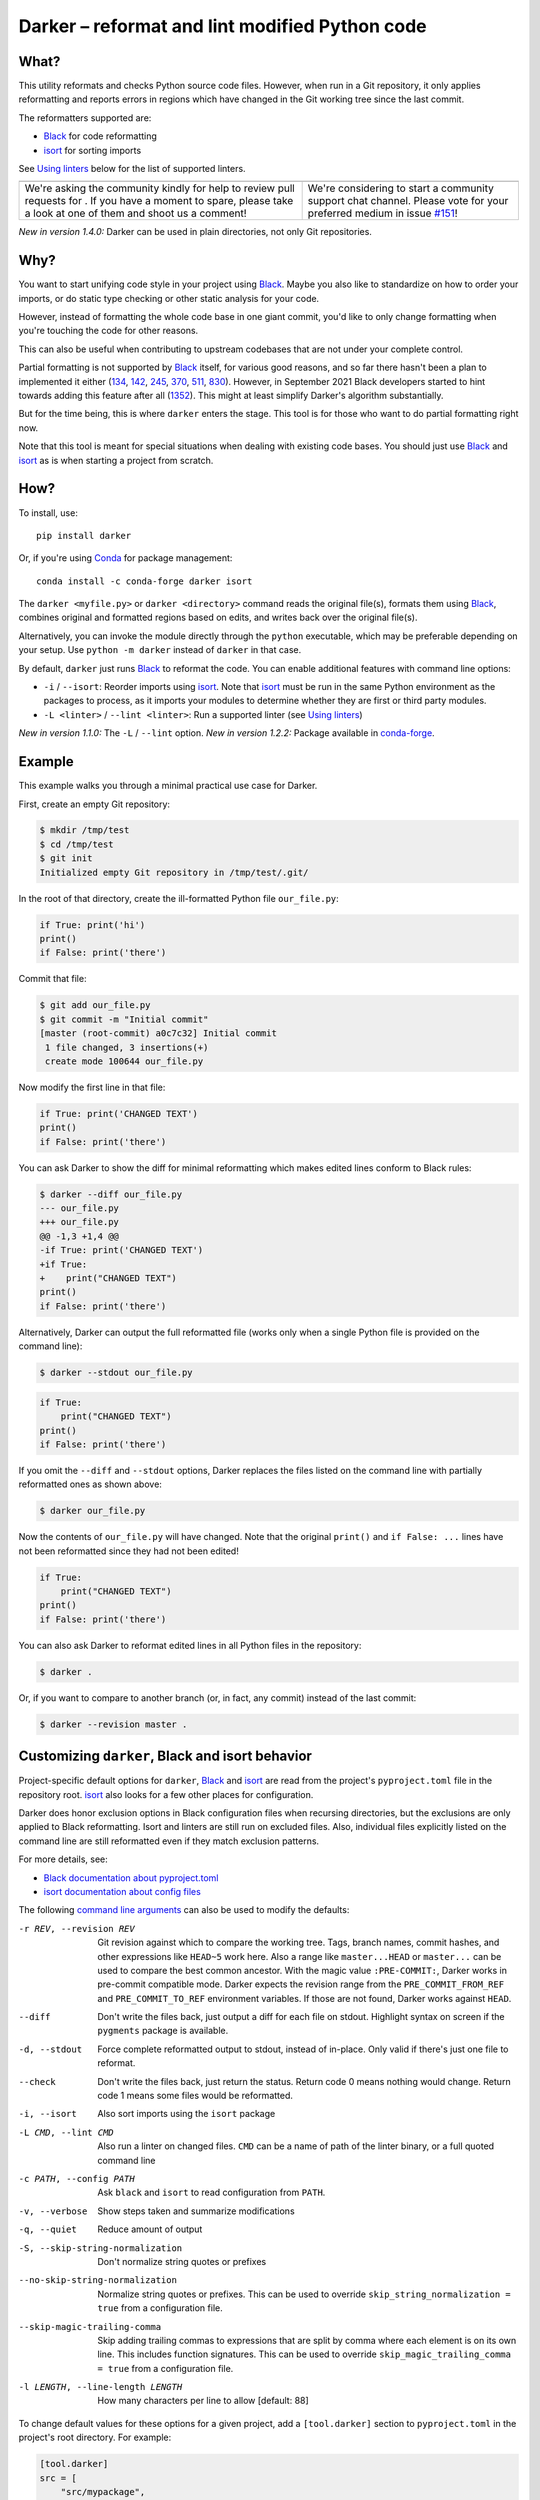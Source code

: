 =================================================
 Darker – reformat and lint modified Python code
=================================================

|build-badge|_ |license-badge|_ |pypi-badge|_ |downloads-badge|_ |black-badge|_ |changelog-badge|_

.. |build-badge| image:: https://github.com/akaihola/darker/actions/workflows/python-package.yml/badge.svg
   :alt: master branch build status
.. _build-badge: https://github.com/akaihola/darker/actions/workflows/python-package.yml?query=branch%3Amaster
.. |license-badge| image:: https://img.shields.io/badge/License-BSD%203--Clause-blue.svg
   :alt: BSD 3 Clause license
.. _license-badge: https://github.com/akaihola/darker/blob/master/LICENSE.rst
.. |pypi-badge| image:: https://img.shields.io/pypi/v/darker
   :alt: Latest release on PyPI
.. _pypi-badge: https://pypi.org/project/darker/
.. |downloads-badge| image:: https://pepy.tech/badge/darker
   :alt: Number of downloads
.. _downloads-badge: https://pepy.tech/project/darker
.. |black-badge| image:: https://img.shields.io/badge/code%20style-black-000000.svg
   :alt: Source code formatted using Black
.. _black-badge: https://github.com/psf/black
.. |changelog-badge| image:: https://img.shields.io/badge/-change%20log-purple
   :alt: Change log
.. _changelog-badge: https://github.com/akaihola/darker/blob/master/CHANGES.rst
.. |next-milestone| image:: https://img.shields.io/github/milestones/progress/akaihola/darker/14?color=red&label=release%201.4.2
   :alt: Next milestone
.. _next-milestone: https://github.com/akaihola/darker/milestone/14


What?
=====

This utility reformats and checks Python source code files.
However, when run in a Git repository, it only applies reformatting and reports errors
in regions which have changed in the Git working tree since the last commit.

The reformatters supported are:

- Black_ for code reformatting
- isort_ for sorting imports

See `Using linters`_ below for the list of supported linters.

.. _Black: https://github.com/python/black
.. _isort: https://github.com/timothycrosley/isort

+------------------------------------------------+---------------------------------+
| |you-can-help|                                 | |support|                       |
+================================================+=================================+
| We're asking the community kindly for help to  | We're considering to start a    |
| review pull requests for |next-milestone|_ .   | community support chat channel. |
| If you have a moment to spare, please take a   | Please vote for your preferred  |
| look at one of them and shoot us a comment!    | medium in issue `#151`_!        |
+------------------------------------------------+---------------------------------+

*New in version 1.4.0:* Darker can be used in plain directories, not only Git repositories.

.. |you-can-help| image:: https://img.shields.io/badge/-You%20can%20help-green?style=for-the-badge
   :alt: You can help
.. |support| image:: https://img.shields.io/badge/-Support-green?style=for-the-badge
   :alt: Support
.. _#151: https://github.com/akaihola/darker/issues/151

Why?
====

You want to start unifying code style in your project using Black_.
Maybe you also like to standardize on how to order your imports,
or do static type checking or other static analysis for your code.

However, instead of formatting the whole code base in one giant commit,
you'd like to only change formatting when you're touching the code for other reasons.

This can also be useful
when contributing to upstream codebases that are not under your complete control.

Partial formatting is not supported by Black_ itself,
for various good reasons, and so far there hasn't been a plan to implemented it either
(`134`__, `142`__, `245`__, `370`__, `511`__, `830`__).
However, in September 2021 Black developers started to hint towards adding this feature
after all (`1352`__). This might at least simplify Darker's algorithm substantially.

__ https://github.com/psf/black/issues/134
__ https://github.com/psf/black/issues/142
__ https://github.com/psf/black/issues/245
__ https://github.com/psf/black/issues/370
__ https://github.com/psf/black/issues/511
__ https://github.com/psf/black/issues/830
__ https://github.com/psf/black/issues/1352

But for the time being, this is where ``darker`` enters the stage.
This tool is for those who want to do partial formatting right now.

Note that this tool is meant for special situations
when dealing with existing code bases.
You should just use Black_ and isort_ as is when starting a project from scratch.

How?
====

To install, use::

  pip install darker

Or, if you're using Conda_ for package management::

  conda install -c conda-forge darker isort

The ``darker <myfile.py>`` or ``darker <directory>`` command
reads the original file(s),
formats them using Black_,
combines original and formatted regions based on edits,
and writes back over the original file(s).

Alternatively, you can invoke the module directly through the ``python`` executable,
which may be preferable depending on your setup.
Use ``python -m darker`` instead of ``darker`` in that case.

By default, ``darker`` just runs Black_ to reformat the code.
You can enable additional features with command line options:

- ``-i`` / ``--isort``: Reorder imports using isort_. Note that isort_ must be
  run in the same Python environment as the packages to process, as it imports
  your modules to determine whether they are first or third party modules.
- ``-L <linter>`` / ``--lint <linter>``: Run a supported linter (see `Using linters`_)

*New in version 1.1.0:* The ``-L`` / ``--lint`` option.
*New in version 1.2.2:* Package available in conda-forge_.

.. _Conda: https://conda.io/
.. _conda-forge: https://conda-forge.org/


Example
=======

This example walks you through a minimal practical use case for Darker.

First, create an empty Git repository:

.. code-block:: shell

   $ mkdir /tmp/test
   $ cd /tmp/test
   $ git init
   Initialized empty Git repository in /tmp/test/.git/

In the root of that directory, create the ill-formatted Python file ``our_file.py``:

.. code-block:: python

   if True: print('hi')
   print()
   if False: print('there')

Commit that file:

.. code-block:: shell

   $ git add our_file.py
   $ git commit -m "Initial commit"
   [master (root-commit) a0c7c32] Initial commit
    1 file changed, 3 insertions(+)
    create mode 100644 our_file.py

Now modify the first line in that file:

.. code-block:: python

   if True: print('CHANGED TEXT')
   print()
   if False: print('there')

You can ask Darker to show the diff for minimal reformatting
which makes edited lines conform to Black rules:

.. code-block:: diff

   $ darker --diff our_file.py
   --- our_file.py
   +++ our_file.py
   @@ -1,3 +1,4 @@
   -if True: print('CHANGED TEXT')
   +if True:
   +    print("CHANGED TEXT")
   print()
   if False: print('there')

Alternatively, Darker can output the full reformatted file
(works only when a single Python file is provided on the command line):

.. code-block:: shell

   $ darker --stdout our_file.py

.. code-block:: python

   if True:
       print("CHANGED TEXT")
   print()
   if False: print('there')

If you omit the ``--diff`` and ``--stdout`` options,
Darker replaces the files listed on the command line
with partially reformatted ones as shown above:

.. code-block:: shell

   $ darker our_file.py

Now the contents of ``our_file.py`` will have changed.
Note that the original ``print()`` and ``if False: ...`` lines have not been reformatted
since they had not been edited!

.. code-block:: python

   if True:
       print("CHANGED TEXT")
   print()
   if False: print('there')

You can also ask Darker to reformat edited lines in all Python files in the repository:

.. code-block:: shell

   $ darker .

Or, if you want to compare to another branch (or, in fact, any commit)
instead of the last commit:

.. code-block:: shell

   $ darker --revision master .


Customizing ``darker``, Black and isort behavior
================================================

Project-specific default options for ``darker``, Black_ and isort_
are read from the project's ``pyproject.toml`` file in the repository root.
isort_ also looks for a few other places for configuration.

Darker does honor exclusion options in Black configuration files when recursing
directories, but the exclusions are only applied to Black reformatting. Isort and
linters are still run on excluded files. Also, individual files explicitly listed on the
command line are still reformatted even if they match exclusion patterns.

For more details, see:

- `Black documentation about pyproject.toml`_
- `isort documentation about config files`_

The following `command line arguments`_ can also be used to modify the defaults:

-r REV, --revision REV
       Git revision against which to compare the working tree. Tags, branch names,
       commit hashes, and other expressions like ``HEAD~5`` work here. Also a range like
       ``master...HEAD`` or ``master...`` can be used to compare the best common
       ancestor. With the magic value ``:PRE-COMMIT:``, Darker works in pre-commit
       compatible mode. Darker expects the revision range from the
       ``PRE_COMMIT_FROM_REF`` and ``PRE_COMMIT_TO_REF`` environment variables. If those
       are not found, Darker works against ``HEAD``.
--diff
       Don't write the files back, just output a diff for each file on stdout. Highlight
       syntax on screen if the ``pygments`` package is available.
-d, --stdout
       Force complete reformatted output to stdout, instead of in-place. Only valid if
       there's just one file to reformat.
--check
       Don't write the files back, just return the status. Return code 0 means nothing
       would change. Return code 1 means some files would be reformatted.
-i, --isort
       Also sort imports using the ``isort`` package
-L CMD, --lint CMD
       Also run a linter on changed files. ``CMD`` can be a name of path of the linter
       binary, or a full quoted command line
-c PATH, --config PATH
       Ask ``black`` and ``isort`` to read configuration from ``PATH``.
-v, --verbose
       Show steps taken and summarize modifications
-q, --quiet
       Reduce amount of output
-S, --skip-string-normalization
       Don't normalize string quotes or prefixes
--no-skip-string-normalization
       Normalize string quotes or prefixes. This can be used to override
       ``skip_string_normalization = true`` from a configuration file.
--skip-magic-trailing-comma
       Skip adding trailing commas to expressions that are split by comma where each
       element is on its own line. This includes function signatures. This can be used
       to override ``skip_magic_trailing_comma = true`` from a configuration file.
-l LENGTH, --line-length LENGTH
       How many characters per line to allow [default: 88]

To change default values for these options for a given project,
add a ``[tool.darker]`` section to ``pyproject.toml`` in the project's root directory.
For example:

.. code-block:: toml

   [tool.darker]
   src = [
       "src/mypackage",
   ]
   revision = "master"
   diff = true
   check = true
   isort = true
   lint = [
       "pylint",
   ]
   log_level = "INFO"

Be careful to not use options which generate output which is unexpected for
other tools. For example, VSCode only expects the reformat diff, so
``lint = [ ... ]`` can't be used with it.

*New in version 1.0.0:*

- The ``-c``, ``-S`` and ``-l`` command line options.
- isort_ is configured with ``-c`` and ``-l``, too.

*New in version 1.1.0:* The command line options

- ``-r`` / ``--revision``
- ``--diff``
- ``--check``
- ``--no-skip-string-normalization``
- ``-L`` / ``--lint``

*New in version 1.2.0:* Support for

- commit ranges in ``-r`` / ``--revision``.
- a ``[tool.darker]`` section in ``pyproject.toml``.

*New in version 1.2.2:* Support for ``-r :PRE-COMMIT:`` / ``--revision=:PRE_COMMIT:``

*New in version 1.3.0:* Support for command line option ``--skip-magic-trailing-comma``

*New in version 1.3.0:* The ``-d`` / ``--stdout`` command line option

.. _Black documentation about pyproject.toml: https://black.readthedocs.io/en/stable/pyproject_toml.html
.. _isort documentation about config files: https://timothycrosley.github.io/isort/docs/configuration/config_files/
.. _command line arguments: https://black.readthedocs.io/en/stable/installation_and_usage.html#command-line-options

Editor integration
==================

Many editors have plugins or recipes for integrating Black_.
You may be able to adapt them to be used with ``darker``.
See `editor integration`__ in the Black_ documentation.

__ https://github.com/psf/black/#editor-integration

PyCharm/IntelliJ IDEA
---------------------

1. Install ``darker``::

     $ pip install darker

2. Locate your ``darker`` installation folder.

   On macOS / Linux / BSD::

     $ which darker
     /usr/local/bin/darker  # possible location

   On Windows::

     $ where darker
     %LocalAppData%\Programs\Python\Python36-32\Scripts\darker.exe  # possible location

3. Open External tools in PyCharm/IntelliJ IDEA

   On macOS:

   ``PyCharm -> Preferences -> Tools -> External Tools``

   On Windows / Linux / BSD:

   ``File -> Settings -> Tools -> External Tools``

4. Click the ``+`` icon to add a new external tool with the following values:

   - Name: Darker
   - Description: Use Black to auto-format regions changed since the last git commit.
   - Program: <install_location_from_step_2>
   - Arguments: ``"$FilePath$"``

   If you need any extra command line arguments
   like the ones which change Black behavior,
   you can add them to the ``Arguments`` field, e.g.::

       --config /home/myself/black.cfg "$FilePath$"

5. Format the currently opened file by selecting ``Tools -> External Tools -> Darker``.

   - Alternatively, you can set a keyboard shortcut by navigating to
     ``Preferences or Settings -> Keymap -> External Tools -> External Tools - Darker``

6. Optionally, run ``darker`` on every file save:

   1. Make sure you have the `File Watcher`__ plugin installed.
   2. Go to ``Preferences or Settings -> Tools -> File Watchers`` and click ``+`` to add
      a new watcher:

      - Name: Darker
      - File type: Python
      - Scope: Project Files
      - Program: <install_location_from_step_2>
      - Arguments: ``$FilePath$``
      - Output paths to refresh: ``$FilePath$``
      - Working directory: ``$ProjectFileDir$``

   3. Uncheck "Auto-save edited files to trigger the watcher"

__ https://plugins.jetbrains.com/plugin/7177-file-watchers


Visual Studio Code
------------------

1. Install ``darker``::

     $ pip install darker

2. Locate your ``darker`` installation folder.

   On macOS / Linux / BSD::

     $ which darker
     /usr/local/bin/darker  # possible location

   On Windows::

     $ where darker
     %LocalAppData%\Programs\Python\Python36-32\Scripts\darker.exe  # possible location

3. Add these configuration options to VS code, ``Cmd-Shift-P``, ``Open Settings (JSON)``::

    "python.formatting.provider": "black",
    "python.formatting.blackPath": "<install_location_from_step_2>",
    "python.formatting.blackArgs": [],

VSCode will always add ``--diff --quiet`` as arguments to Darker,
but you can also pass additional arguments in the ``blackArgs`` option
(e.g. ``["--isort", "--revision=master..."]``).
Be sure to *not* enable any linters here or in ``pyproject.toml``
since VSCode won't be able to understand output from them.

Note that VSCode first copies the file to reformat into a temporary
``<filename>.py.<hash>.tmp`` file, then calls Black (or Darker in this case) on that
file, and brings the changes in the modified files back into the editor.
Darker is aware of this behavior, and will correctly compare ``.py.<hash>.tmp`` files
to corresponding ``.py`` files from earlier repository revisions.


Vim
---

Unlike Black_ and many other formatters, ``darker`` needs access to the Git history.
Therefore it does not work properly with classical auto reformat plugins.

You can though ask vim to run ``darker`` on file save with the following in your
``.vimrc``:

.. code-block:: vim

   set autoread
   autocmd BufWritePost *.py silent :!darker %

- ``BufWritePost`` to run ``darker`` *once the file has been saved*,
- ``silent`` to not ask for confirmation each time,
- ``:!`` to run an external command,
- ``%`` for current file name.

Vim should automatically reload the file.


Using as a pre-commit hook
==========================

*New in version 1.2.1*

To use Darker locally as a Git pre-commit hook for a Python project,
do the following:

1. Install pre-commit_ in your environment
   (see `pre-commit Installation`_ for details).

1. Create a base pre-commit configuration::

       pre-commit sample-config >.pre-commit-config.yaml

1. Append to the created ``.pre-commit-config.yaml`` the following lines::

       -   repo: https://github.com/akaihola/darker
           rev: 1.4.1
           hooks:
           -   id: darker

2. install the Git hook scripts::

       pre-commit install

.. _pre-commit: https://pre-commit.com/
.. _pre-commit Installation: https://pre-commit.com/#installation


Using arguments
---------------

You can provide arguments, such as enabling isort, by specifying ``args``.
Note the inclusion of the isort Python package under ``additional_dependencies``::

   -   repo: https://github.com/akaihola/darker
       rev: 1.4.1
       hooks:
       -   id: darker
           args: [--isort]
           additional_dependencies:
           -   isort~=5.9


GitHub Actions integration
==========================

You can use Darker within a GitHub Actions workflow
without setting your own Python environment.
Great for enforcing that modifications and additions to your code
match the Black_ code style.

Compatibility
-------------

This action is known to support all GitHub-hosted runner OSes. In addition, only
published versions of Darker are supported (i.e. whatever is available on PyPI).

Usage
-----

Create a file named ``.github/workflows/darker.yml`` inside your repository with:

.. code-block:: yaml

   name: Lint
   
   on: [push, pull_request]
   
   jobs:
     lint:
       runs-on: ubuntu-latest
       steps:
         - uses: actions/checkout@v2
           with:
             fetch-depth: 0 
         - uses: akaihola/darker@1.4.1
           with:
             options: "--check --diff"
             revision: "master..."
             src: "./src"
             version: "1.4.1"

``"uses:"`` specifies which Darker release to get the GitHub Action definition from.
We recommend to pin this to a specific release.
``"version:"`` specifies which version of Darker to run in the GitHub Action.
It defaults to the same version as in ``"uses:"``,
but you can force it to use a different version as well.
Only versions available from PyPI are supported, so no commit SHAs or branch names.

The ``revision: "master..."`` (or ``"main..."``) option instructs Darker
to compare the current branch to the branching point from main branch
when determining which source code lines have been changed.
If omitted, the Darker GitHub Action will determine the commit range automatically.

*New in version 1.4.1:*
The ``revision:`` option, with smart default value if omitted.

Note that external software like linters are not yet available.

``"src:"`` defines the root directory to run Darker for.
This is typically the source tree, but you can use ``"."`` (the default)
to also reformat Python files like ``"setup.py"`` in the root of the whole repository.

You can also configure other arguments passed to Darker via ``"options:"``.
It defaults to ``"--check --diff"``.
You can e.g. add ``"--isort"`` to sort imports, or ``"--verbose"`` for debug logging.

*New in version 1.1.0:*
GitHub Actions integration. Modeled after how Black_ does it,
thanks to Black authors for the example!


.. _Using linters:

Using linters
=============

One way to use Darker is to filter linter output to modified lines only.
Darker supports any linter with output in one of the following formats::

    <file>:<linenum>: <description>
    <file>:<linenum>:<col>: <description>

Most notably, the following linters/checkers have been verified to work with Darker:

- Mypy_ for static type checking
- Pylint_ for generic static checking of code
- Flake8_ for style guide enforcement
- `cov_to_lint.py`_ for test coverage

*New in version 1.1.0:* Support for Mypy_, Pylint_, Flake8_ and compatible linters.

*New in version 1.2.0:* Support for test coverage output using `cov_to_lint.py`_.

To run a linter, use the ``--lint`` / ``-L`` command line option:

  - ``-L mypy``: do static type checking using Mypy_
  - ``-L pylint``: analyze code using Pylint_
  - ``-L flake8``: enforce the Python style guide using Flake8_
  - ``-L cov_to_lint.py``: read ``.coverage`` and list non-covered modified lines

Darker also groups linter output into blocks of consecutive lines
separated by blank lines.
Here's an example of `cov_to_lint.py`_ output::

    $ darker --revision 0.1.0.. --check --lint cov_to_lint.py src
    src/darker/__main__.py:94:  no coverage:             logger.debug("No changes in %s after isort", src)
    src/darker/__main__.py:95:  no coverage:             break

    src/darker/__main__.py:125: no coverage:         except NotEquivalentError:

    src/darker/__main__.py:130: no coverage:             if context_lines == max_context_lines:
    src/darker/__main__.py:131: no coverage:                 raise
    src/darker/__main__.py:132: no coverage:             logger.debug(

+-----------------------------------------------------------------------+
|                               ⚠ NOTE ⚠                                |
+=======================================================================+
| Don't enable linting on the command line or in the configuration when | 
| running Darker as a reformatter in VSCode. You will confuse VSCode    |
| with unexpected output from Darker, as it only expect black's output                                  |
+-----------------------------------------------------------------------+

.. _Mypy: https://pypi.org/project/mypy
.. _Pylint: https://pypi.org/project/pylint
.. _Flake8: https://pypi.org/project/flake8
.. _cov_to_lint.py: https://gist.github.com/akaihola/2511fe7d2f29f219cb995649afd3d8d2


How does it work?
=================

Darker takes a ``git diff`` of your Python files,
records which lines of current files have been edited or added since the last commit.
It then runs Black_ and notes which chunks of lines were reformatted.
Finally, only those reformatted chunks on which edited lines fall (even partially)
are applied to the edited file.

Also, in case the ``--isort`` option was specified,
isort_ is run on each edited file before applying Black_.
Similarly, each linter requested using the `--lint <command>` option is run,
and only linting errors/warnings on modified lines are displayed.


License
=======

BSD. See ``LICENSE.rst``.


Prior art
=========

- black-macchiato__
- darken__ (deprecated in favor of Darker; thanks Carreau__ for inspiration!)

__ https://github.com/wbolster/black-macchiato
__ https://github.com/Carreau/darken
__ https://github.com/Carreau


Interesting code formatting and analysis projects to watch
==========================================================

The following projects are related to Black_ or Darker in some way or another.
Some of them we might want to integrate to be part of a Darker run.

- blacken-docs__ – Run Black_ on Python code blocks in documentation files
- blackdoc__ – Run Black_ on documentation code snippets
- velin__ – Reformat docstrings that follow the numpydoc__ convention
- diff-cov-lint__ – Pylint and coverage reports for git diff only
- xenon__ – Monitor code complexity
- pyupgrade__ – Upgrade syntax for newer versions of the language (see `#51`_)
- yapf_ – Google's Python formatter
- yapf_diff__ – apply yapf_ or other formatters to modified lines only

__ https://github.com/asottile/blacken-docs
__ https://github.com/keewis/blackdoc
__ https://github.com/Carreau/velin
__ https://pypi.org/project/numpydoc
__ https://gitlab.com/sVerentsov/diff-cov-lint
__ https://github.com/rubik/xenon
__ https://github.com/asottile/pyupgrade
__ https://github.com/google/yapf/blob/main/yapf/third_party/yapf_diff/yapf_diff.py
.. _yapf: https://github.com/google/yapf
.. _#51: https://github.com/akaihola/darker/pull/51


Contributors ✨
===============

Thanks goes to these wonderful people (`emoji key`_):

.. raw:: html

   <!-- ALL-CONTRIBUTORS-LIST:START - Do not remove or modify this section -->
   <table>
       <tr>
           <td align="center">
               <a href="https://github.com/AckslD">
                   <img src="https://avatars.githubusercontent.com/u/23341710?v=3" width="100px;" alt="@AckslD"/>
                   <br />
                   <sub><b>Axel Dahlberg</b></sub>
               </a>
               <br />
               <a href="https://github.com/akaihola/darker/issues?q=author%3AAckslD"
                  title="Bug reports">🐛</a>
           </td>
           <td align="center">
               <a href="https://github.com/akaihola">
                   <img src="https://avatars.githubusercontent.com/u/13725?v=3" width="100px;" alt="@akaihola"/>
                   <br />
                   <sub><b>Antti Kaihola</b></sub>
               </a>
               <br />
               <a href="https://github.com/akaihola/darker/search?q=akaihola" title="Answering Questions">💬</a>
               <a href="https://github.com/akaihola/darker/commits?author=akaihola"
                  title="Code">💻</a>
               <a href="https://github.com/akaihola/darker/commits?author=akaihola"
                  title="Documentation">📖</a>
               <a href="https://github.com/akaihola/darker/pulls?q=is%3Apr+reviewed-by%3Aakaihola"
                  title="Reviewed Pull Requests">👀</a>
               <a href="https://github.com/akaihola/darker/commits?author=akaihola" title="Maintenance">🚧</a>
           </td>
           <td align="center">
               <a href="https://github.com/Carreau">
                   <img src="https://avatars.githubusercontent.com/u/335567?v=3" width="100px;" alt="@Carreau"/>
                   <br />
                   <sub><b>Matthias Bussonnier</b></sub>
               </a>
               <br />
               <a href="https://github.com/akaihola/darker/commits?author=Carreau"
                  title="Code">💻</a>
               <a href="https://github.com/akaihola/darker/commits?author=Carreau"
                  title="Documentation">📖</a>
               <a href="https://github.com/akaihola/darker/pulls?q=is%3Apr+reviewed-by%3ACarreau"
                  title="Reviewed Pull Requests">👀</a>
           </td>
           <td align="center">
               <a href="https://github.com/casio">
                   <img src="https://avatars.githubusercontent.com/u/29784?v=3" width="100px;" alt="@casio"/>
                   <br />
                   <sub><b>Carsten Kraus</b></sub>
               </a>
               <br />
               <a href="https://github.com/akaihola/darker/issues?q=author%3Acasio"
                  title="Bug reports">🐛</a>
           </td>
           <td align="center">
               <a href="https://github.com/chrisdecker1201">
                   <img src="https://avatars.githubusercontent.com/u/20707614?v=3" width="100px;" alt="@chrisdecker1201"/>
                   <br />
                   <sub><b>Christian Decker</b></sub>
               </a>
               <br />
               <a href="https://github.com/akaihola/darker/pulls?q=is%3Apr+author%3Achrisdecker1201"
                  title="Code">💻</a>
               <a href="https://github.com/akaihola/darker/issues?q=author%3Achrisdecker1201"
                  title="Bug reports">🐛</a>
           </td>
           <td align="center">
               <a href="https://github.com/CircleOnCircles">
                   <img src="https://avatars.githubusercontent.com/u/8089231?v=3" width="100px;" alt="@CircleOnCircles"/>
                   <br />
                   <sub><b>Nutchanon Ninyawee</b></sub>
               </a>
               <br />
               <a href="https://github.com/akaihola/darker/issues?q=author%3ACircleOnCircles"
                  title="Bug reports">🐛</a>
           </td>
           <td>
               <a href="https://github.com/CorreyL">
                   <img src="https://avatars.githubusercontent.com/u/16601729?v=3" width="100px;" alt="@CorreyL"/>
                   <br />
                   <sub><b>Correy Lim</b></sub>
               </a>
               <br />
               <a href="https://github.com/akaihola/darker/commits?author=CorreyL"
                  title="Code">💻</a>
               <a href="https://github.com/akaihola/darker/commits?author=CorreyL"
                  title="Documentation">📖</a>
               <a href="https://github.com/akaihola/darker/pulls?q=is%3Apr+reviewed-by%3ACorreyL"
                  title="Reviewed Pull Requests">👀</a>
           </td>
       </tr>
       <tr>
           <td align="center">
               <a href="https://github.com/DavidCDreher">
                   <img src="https://avatars.githubusercontent.com/u/47252106?v=3" width="100px;" alt="@DavidCDreher"/>
                   <br />
                   <sub><b>David Dreher</b></sub>
               </a>
               <br />
               <a href="https://github.com/akaihola/darker/issues?q=author%3ADavidCDreher"
                  title="Bug reports">🐛</a>
           </td>
           <td align="center">
               <a href="https://github.com/dsmanl">
                   <img src="https://avatars.githubusercontent.com/u/67360039?v=3" width="100px;" alt="@dsmanl"/>
                   <br />
                   <sub><b>@dsmanl</b></sub>
               </a>
               <br />
               <a href="https://github.com/akaihola/darker/issues?q=author%3Adsmanl"
                  title="Bug reports">🐛</a>
           </td>
           <td align="center">
               <a href="https://github.com/DylanYoung">
                   <img src="https://avatars.githubusercontent.com/u/5795220?v=3" width="100px;" alt="@DylanYoung"/>
                   <br />
                   <sub><b>@DylanYoung</b></sub>
               </a>
               <br />
               <a href="https://github.com/akaihola/darker/issues?q=author%3ADylanYoung"
                  title="Bug reports">🐛</a>
           </td>
           <td align="center">
               <a href="https://github.com/fizbin">
                   <img src="https://avatars.githubusercontent.com/u/4110350?v=3" width="100px;" alt="@fizbin"/>
                   <br />
                   <sub><b>Daniel Martin</b></sub>
               </a>
               <br />
               <a href="https://github.com/akaihola/darker/issues?q=author%3Afizbin"
                  title="Bug reports">🐛</a>
           </td>
           <td align="center">
               <a href="https://github.com/flying-sheep">
                   <img src="https://avatars.githubusercontent.com/u/292575?v=3" width="100px;" alt="@flying-sheep"/>
                   <br />
                   <sub><b>Philipp A.</b></sub>
               </a>
               <br />
               <a href="https://github.com/akaihola/darker/issues?q=author%3Aflying-sheep"
                  title="Bug reports">🐛</a>
           </td>
           <td align="center">
               <a href="https://github.com/foxwhite25">
                   <img src="https://avatars.githubusercontent.com/u/39846845?v=3" width="100px;" alt="@foxwhite25"/>
                   <br />
                   <sub><b>Fox_white</b></sub>
               </a>
               <br />
               <a href="https://github.com/akaihola/darker/search?q=foxwhite25&type=issues"
                  title="Bug reports">🐛</a>
           </td>
           <td align="center">
               <a href="https://github.com/guettli">
                   <img src="https://avatars.githubusercontent.com/u/414336?v=3" width="100px;" alt="@guettli"/>
                   <br />
                   <sub><b>Thomas Güttler</b></sub>
               </a>
               <br />
               <a href="https://github.com/akaihola/darker/issues?q=author%3Aguettli"
                  title="Bug reports">🐛</a>
           </td>
       </tr>
       <tr>
           <td align="center">
               <a href="https://github.com/Hainguyen1210">
                   <img src="https://avatars.githubusercontent.com/u/15359217?v=3" width="100px;" alt="@Hainguyen1210"/>
                   <br />
                   <sub><b>Will</b></sub>
               </a>
               <br />
               <a href="https://github.com/akaihola/darker/issues?q=author%3AHainguyen1210"
                  title="Bug reports">🐛</a>
           </td>
           <td align="center">
               <a href="https://github.com/hauntsaninja">
                   <img src="https://avatars.githubusercontent.com/u/12621235?v=3" width="100px;" alt="@hauntsaninja"/>
                   <br />
                   <sub><b>Shantanu</b></sub>
               </a>
               <br />
               <a href="https://github.com/akaihola/darker/issues?q=author%3Ahauntsaninja"
                  title="Bug reports">🐛</a>
           </td>
           <td align="center">
               <a href="https://github.com/irynahryshanovich">
                   <img src="https://avatars.githubusercontent.com/u/62266480?v=3" width="100px;" alt="@irynahryshanovich"/>
                   <br />
                   <sub><b>Iryna</b></sub>
               </a>
               <br />
               <a href="https://github.com/akaihola/darker/issues?q=author%3Airynahryshanovich"
                  title="Bug reports">🐛</a>
           </td>
           <td align="center">
               <a href="https://github.com/ivanov">
                   <img src="https://avatars.githubusercontent.com/u/118211?v=3" width="100px;" alt="@ivanov"/>
                   <br />
                   <sub><b>Paul Ivanov</b></sub>
               </a>
               <br />
               <a href="https://github.com/akaihola/darker/commits?author=ivanov"
                  title="Code">💻</a>
               <a href="https://github.com/akaihola/darker/issues?q=author%3Aivanov"
                  title="Bug reports">🐛</a>
               <a href="https://github.com/akaihola/darker/pulls?q=is%3Apr+reviewed-by%3Aivanov"
                  title="Reviewed Pull Requests">👀</a>
           </td>
           <td align="center">
               <a href="https://github.com/jabesq">
                   <img src="https://avatars.githubusercontent.com/u/12049794?v=3" width="100px;" alt="@jabesq"/>
                   <br />
                   <sub><b>Hugo Dupras</b></sub>
               </a>
               <br />
               <a href="https://github.com/akaihola/darker/pulls?q=is%3Apr+author%3Ajabesq"
                  title="Code">💻</a>
               <a href="https://github.com/akaihola/darker/issues?q=author%3Ajabesq"
                  title="Bug reports">🐛</a>
           </td>
           <td align="center">
               <a href="https://github.com/jasleen19">
                   <img src="https://avatars.githubusercontent.com/u/30443449?v=3" width="100px;" alt="@jasleen19"/>
                   <br />
                   <sub><b>Jasleen Kaur</b></sub>
               </a>
               <br />
               <a href="https://github.com/akaihola/darker/issues?q=author%3Ajasleen19"
                  title="Bug reports">🐛</a>
               <a href="https://github.com/akaihola/darker/pulls?q=is%3Apr+reviewed-by%3Ajasleen19"
                  title="Reviewed Pull Requests">👀</a>
           </td>
           <td align="center">
               <a href="https://github.com/jedie">
                   <img src="https://avatars.githubusercontent.com/u/71315?v=3" width="100px;" alt="@jedie"/>
                   <br />
                   <sub><b>Jens Diemer</b></sub>
               </a>
               <br />
               <a href="https://github.com/akaihola/darker/issues?q=author%3Ajedie"
                  title="Bug reports">🐛</a>
           </td>
       </tr>
       <tr>
           <td align="center">
               <a href="https://github.com/jenshnielsen">
                   <img src="https://avatars.githubusercontent.com/u/548266?v=3" width="100px;" alt="@jenshnielsen"/>
                   <br />
                   <sub><b>Jens Hedegaard Nielsen</b></sub>
               </a>
               <br />
               <a href="https://github.com/akaihola/darker/search?q=jenshnielsen&type=issues"
                  title="Bug reports">🐛</a>
           </td>
           <td align="center">
               <a href="https://github.com/KangOl">
                   <img src="https://avatars.githubusercontent.com/u/38731?v=3" width="100px;" alt="@KangOl"/>
                   <br />
                   <sub><b>Christophe Simonis</b></sub>
               </a>
               <br />
               <a href="https://github.com/akaihola/darker/issues?q=author%3AKangOl"
                  title="Bug reports">🐛</a>
           </td>
           <td align="center">
               <a href="https://github.com/Krischtopp">
                   <img src="https://avatars.githubusercontent.com/u/56152637?v=3" width="100px;" alt="@Krischtopp"/>
                   <br />
                   <sub><b>Krischtopp</b></sub>
               </a>
               <br />
               <a href="https://github.com/akaihola/darker/issues?q=author%3AKrischtopp"
                  title="Bug reports">🐛</a>
           </td>
           <td align="center">
               <a href="https://github.com/leotrs">
                   <img src="https://avatars.githubusercontent.com/u/1096704?v=3" width="100px;" alt="@leotrs"/>
                   <br />
                   <sub><b>Leo Torres</b></sub>
               </a>
               <br />
               <a href="https://github.com/akaihola/darker/issues?q=author%3Aleotrs"
                  title="Bug reports">🐛</a>
           </td>
           <td align="center">
               <a href="https://github.com/levouh">
                   <img src="https://avatars.githubusercontent.com/u/31262046?v=3" width="100px;" alt="@levouh"/>
                   <br />
                   <sub><b>August Masquelier</b></sub>
               </a>
               <br />
               <a href="https://github.com/akaihola/darker/pulls?q=is%3Apr+author%3Alevouh"
                  title="Code">💻</a>
               <a href="https://github.com/akaihola/darker/issues?q=author%3Alevouh"
                  title="Bug reports">🐛</a>
           </td>
           <td align="center">
               <a href="https://github.com/magnunm">
                   <img src="https://avatars.githubusercontent.com/u/45951302?v=3" width="100px;" alt="@magnunm"/>
                   <br />
                   <sub><b>Magnus N. Malmquist</b></sub>
               </a>
               <br />
               <a href="https://github.com/akaihola/darker/issues?q=author%3Amagnunm"
                  title="Bug reports">🐛</a>
           </td>
           <td align="center">
               <a href="https://github.com/markddavidoff">
                   <img src="https://avatars.githubusercontent.com/u/1360543?v=3" width="100px;" alt="@markddavidoff"/>
                   <br />
                   <sub><b>Mark Davidoff</b></sub>
               </a>
               <br />
               <a href="https://github.com/akaihola/darker/issues?q=author%3Amarkddavidoff"
                  title="Bug reports">🐛</a>
           </td>
       </tr>
       <tr>
           <td align="center">
               <a href="https://github.com/martinRenou">
                   <img src="https://avatars.githubusercontent.com/u/21197331?v=3" width="100px;" alt="@martinRenou"/>
                   <br />
                   <sub><b>Martin Renou</b></sub>
               </a>
               <br />
               <a href="https://github.com/conda-forge/staged-recipes/search?q=darker&type=issues&author=martinRenou"
                  title="Code">💻</a>
               <a href="https://github.com/akaihola/darker/pulls?q=is%3Apr+reviewed-by%3AmartinRenou"
                  title="Reviewed Pull Requests">👀</a>
           </td>
           <td>
               <a href="https://github.com/matclayton">
                   <img src="https://avatars.githubusercontent.com/u/126218?v=3" width="100px;" alt="@matclayton"/>
                   <br />
                   <sub><b>Mat Clayton</b></sub>
               </a>
               <br />
               <a href="https://github.com/akaihola/darker/issues?q=author%3Amatclayton"
                  title="Bug reports">🐛</a>
           </td>
           <td>
               <a href="https://github.com/MatthijsBurgh">
                   <img src="https://avatars.githubusercontent.com/u/18014833?v=3" width="100px;" alt="@MatthijsBurgh"/>
                   <br />
                   <sub><b>Matthijs van der Burgh</b></sub>
               </a>
               <br />
               <a href="https://github.com/akaihola/darker/issues?q=author%3AMatthijsBurgh"
                  title="Bug reports">🐛</a>
           </td>
           <td>
               <a href="https://github.com/mayk0gan">
                   <img src="https://avatars.githubusercontent.com/u/96263702?v=3" width="100px;" alt="@mayk0gan"/>
                   <br />
                   <sub><b>mayk0gan</b></sub>
               </a>
               <br />
               <a href="https://github.com/akaihola/darker/issues?q=author%3Amayk0gan"
                  title="Bug reports">🐛</a>
           </td>
           <td>
               <a href="https://github.com/muggenhor">
                   <img src="https://avatars.githubusercontent.com/u/484066?v=3" width="100px;" alt="@muggenhor"/>
                   <br />
                   <sub><b>Giel van Schijndel</b></sub>
               </a>
               <br />
               <a href="https://github.com/akaihola/darker/commits?author=muggenhor"
                  title="Code">💻</a>
           </td>
           <td>
               <a href="https://github.com/Mystic-Mirage">
                   <img src="https://avatars.githubusercontent.com/u/1079805?v=3" width="100px;" alt="@Mystic-Mirage"/>
                   <br />
                   <sub><b>Alexander Tishin</b></sub>
               </a>
               <br />
               <a href="https://github.com/akaihola/darker/commits?author=Mystic-Mirage"
                  title="Code">💻</a>
               <a href="https://github.com/akaihola/darker/commits?author=Mystic-Mirage"
                  title="Documentation">📖</a>
               <a href="https://github.com/akaihola/darker/pulls?q=is%3Apr+reviewed-by%3AMystic-Mirage"
                  title="Reviewed Pull Requests">👀</a>
           </td>
           <td>
               <a href="https://github.com/njhuffman">
                   <img src="https://avatars.githubusercontent.com/u/66969728?v=3" width="100px;" alt="@njhuffman"/>
                   <br />
                   <sub><b>Nathan Huffman</b></sub>
               </a>
               <br />
               <a href="https://github.com/akaihola/darker/issues?q=author%3Anjhuffman"
                  title="Bug reports">🐛</a>
               <a href="https://github.com/akaihola/darker/commits?author=njhuffman"
                  title="Code">💻</a>
           </td>
       </tr>
       <tr>
           <td>
               <a href="https://github.com/overratedpro">
                   <img src="https://avatars.githubusercontent.com/u/1379994?v=3" width="100px;" alt="@overratedpro"/>
                   <br />
                   <sub><b>overratedpro</b></sub>
               </a>
               <br />
               <a href="https://github.com/akaihola/darker/issues?q=author%3Aoverratedpro"
                  title="Bug reports">🐛</a>
           </td>
           <td align="center">
               <a href="https://github.com/Pacu2">
                   <img src="https://avatars.githubusercontent.com/u/21290461?v=3" width="100px;" alt="@Pacu2"/>
                   <br />
                   <sub><b>Filip Kucharczyk</b></sub>
               </a>
               <br />
               <a href="https://github.com/akaihola/darker/pulls?q=is%3Apr+author%3APacu2"
                  title="Code">💻</a>
               <a href="https://github.com/akaihola/darker/pulls?q=is%3Apr+reviewed-by%3APacu2"
                  title="Reviewed Pull Requests">👀</a>
           </td>
           <td align="center">
               <a href="https://github.com/philipgian">
                   <img src="https://avatars.githubusercontent.com/u/6884633?v=3" width="100px;" alt="@philipgian"/>
                   <br />
                   <sub><b>Filippos Giannakos</b></sub>
               </a>
               <br />
               <a href="https://github.com/akaihola/darker/pulls?q=is%3Apr+author%3Aphilipgian"
                  title="Code">💻</a>
           </td>
           <td>
               <a href="https://github.com/qubidt">
                   <img src="https://avatars.githubusercontent.com/u/6306455?v=3" width="100px;" alt="@qubidt"/>
                   <br />
                   <sub><b>Bao</b></sub>
               </a>
               <br />
               <a href="https://github.com/akaihola/darker/issues?q=author%3Aqubidt"
                  title="Bug reports">🐛</a>
           </td>
           <td>
               <a href="https://github.com/RishiKumarRay">
                   <img src="https://avatars.githubusercontent.com/u/87641376?v=3" width="100px;" alt="@RishiKumarRay"/>
                   <br />
                   <sub><b>Rishi Kumar Ray</b></sub>
               </a>
               <br />
               <a href="https://github.com/akaihola/darker/search?q=RishiKumarRay&type=issues"
                  title="Bug reports">🐛</a>
           </td>
           <td align="center">
               <a href="https://github.com/rogalski">
                   <img src="https://avatars.githubusercontent.com/u/9485217?v=3" width="100px;" alt="@rogalski"/>
                   <br />
                   <sub><b>Łukasz Rogalski</b></sub>
               </a>
               <br />
               <a href="https://github.com/akaihola/darker/pulls?q=is%3Apr+author%3Arogalski"
                  title="Code">💻</a>
               <a href="https://github.com/akaihola/darker/issues?q=author%3Arogalski"
                  title="Bug reports">🐛</a>
           </td>
           <td align="center">
               <a href="https://github.com/roniemartinez">
                   <img src="https://avatars.githubusercontent.com/u/2573537?v=3" width="100px;" alt="@roniemartinez"/>
                   <br />
                   <sub><b>Ronie Martinez</b></sub>
               </a>
               <br />
               <a href="https://github.com/akaihola/darker/issues?q=author%3Aroniemartinez"
                  title="Bug reports">🐛</a>
           </td>
       </tr>
       <tr>
           <td align="center">
               <a href="https://github.com/rossbar">
                   <img src="https://avatars.githubusercontent.com/u/1268991?v=3" width="100px;" alt="@rossbar"/>
                   <br />
                   <sub><b>Ross Barnowski</b></sub>
               </a>
               <br />
               <a href="https://github.com/akaihola/darker/issues?q=author%3Arossbar"
                  title="Bug reports">🐛</a>
           </td>
           <td>
               <a href="https://github.com/samoylovfp">
                   <img src="https://avatars.githubusercontent.com/u/17025459?v=3" width="100px;" alt="@samoylovfp"/>
                   <br />
                   <sub><b>samoylovfp</b></sub>
               </a>
               <br />
               <a href="https://github.com/akaihola/darker/pulls?q=is%3Apr+reviewed-by%3Asamoylovfp"
                  title="Reviewed Pull Requests">👀</a>
           </td>
           <td align="center">
               <a href="https://github.com/shangxiao">
                   <img src="https://avatars.githubusercontent.com/u/1845938?v=3" width="100px;" alt="@shangxiao"/>
                   <br />
                   <sub><b>David Sanders</b></sub>
               </a>
               <br />
               <a href="https://github.com/akaihola/darker/pulls?q=is%3Apr+author%3Ashangxiao"
                  title="Code">💻</a>
               <a href="https://github.com/akaihola/darker/issues?q=author%3Ashangxiao"
                  title="Bug reports">🐛</a>
           </td>
           <td align="center">
               <a href="https://github.com/sherbie">
                   <img src="https://avatars.githubusercontent.com/u/15087653?v=3" width="100px;" alt="@sherbie"/>
                   <br />
                   <sub><b>Sean Hammond</b></sub>
               </a>
               <br />
               <a href="https://github.com/akaihola/darker/pulls?q=is%3Apr+reviewed-by%3Asherbie"
                  title="Reviewed Pull Requests">👀</a>
           </td>
           <td align="center">
               <a href="https://github.com/talhajunaidd">
                   <img src="https://avatars.githubusercontent.com/u/6547611?v=3" width="100px;" alt="@talhajunaidd"/>
                   <br />
                   <sub><b>Talha Juanid</b></sub>
               </a>
               <br />
               <a href="https://github.com/akaihola/darker/commits?author=talhajunaidd"
                  title="Code">💻</a>
           </td>
           <td align="center">
               <a href="https://github.com/tkolleh">
                   <img src="https://avatars.githubusercontent.com/u/3095197?v=3" width="100px;" alt="@tkolleh"/>
                   <br />
                   <sub><b>TJ Kolleh</b></sub>
               </a>
               <br />
               <a href="https://github.com/akaihola/darker/issues?q=author%3Atkolleh"
                  title="Bug reports">🐛</a>
           </td>
           <td align="center">
               <a href="https://github.com/virtuald">
                   <img src="https://avatars.githubusercontent.com/u/567900?v=3" width="100px;" alt="@virtuald"/>
                   <br />
                   <sub><b>Dustin Spicuzza</b></sub>
               </a>
               <br />
               <a href="https://github.com/akaihola/darker/issues?q=author%3Avirtuald"
                  title="Bug reports">🐛</a>
           </td>
       </tr>
       <tr>
           <td align="center">
               <a href="https://github.com/yoursvivek">
                   <img src="https://avatars.githubusercontent.com/u/163296?v=3" width="100px;" alt="@yoursvivek"/>
                   <br />
                   <sub><b>Vivek Kushwaha</b></sub>
               </a>
               <br />
               <a href="https://github.com/akaihola/darker/issues?q=author%3Ayoursvivek"
                  title="Bug reports">🐛</a>
               <a href="https://github.com/akaihola/darker/commits?author=yoursvivek"
                  title="Documentation">📖</a>
           </td>
           <td align="center">
               <a href="https://github.com/wjdp">
                   <img src="https://avatars.githubusercontent.com/u/1690934?v=3" width="100px;" alt="@wjdp"/>
                   <br />
                   <sub><b>Will Pimblett</b></sub>
               </a>
               <br />
               <a href="https://github.com/akaihola/darker/issues?q=author%3Awjdp"
                  title="Bug reports">🐛</a>
               <a href="https://github.com/akaihola/darker/pulls?q=is%3Apr+author%3Awjdp"
                  title="Documentation">📖</a>
           </td>
           <td align="center">
               <a href="https://github.com/wnoise">
                   <img src="https://avatars.githubusercontent.com/u/9107?v=3" width="100px;" alt="@wnoise"/>
                   <br />
                   <sub><b>Aaron Denney</b></sub>
               </a>
               <br />
               <a href="https://github.com/akaihola/darker/issues?q=author%3Awnoise"
                  title="Bug reports">🐛</a>
           </td>
       </tr>
   </table>
   <!-- ALL-CONTRIBUTORS-LIST:END -->

This project follows the all-contributors_ specification.
Contributions of any kind are welcome!

.. _README.rst: https://github.com/akaihola/darker/blob/master/README.rst
.. _emoji key: https://allcontributors.org/docs/en/emoji-key
.. _all-contributors: https://allcontributors.org


GitHub stars trend
==================

|stargazers|_

.. |stargazers| image:: https://starchart.cc/akaihola/darker.svg
.. _stargazers: https://starchart.cc/akaihola/darker
